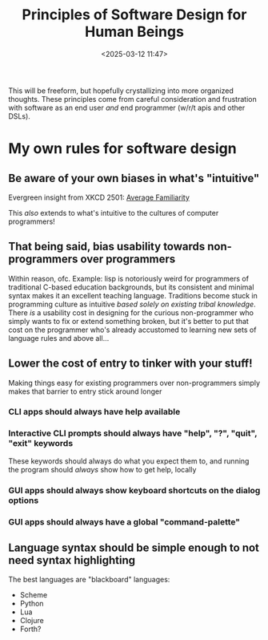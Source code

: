 #+title: Principles of Software Design for Human Beings
#+date: <2025-03-12 11:47>
#+description: A living document of my guiding principles in software design
#+filetags: software, programming

This will be freeform, but hopefully crystallizing into more organized thoughts.
These principles come from careful consideration and frustration with software
as an end user /and/ end programmer (w/r/t apis and other DSLs).

* My own rules for software design

** Be aware of your own biases in what's "intuitive"
Evergreen insight from XKCD 2501: [[https://imgs.xkcd.com/comics/average_familiarity_2x.png][Average Familiarity]]

This /also/ extends to what's intuitive to the cultures of computer
programmers! 

** That being said, bias usability towards non-programmers over programmers
Within reason, ofc. Example: lisp is notoriously weird for programmers
of traditional C-based education backgrounds, but its consistent and
minimal syntax makes it an excellent teaching language. Traditions
become stuck in programming culture as intuitive /based solely on
existing tribal knowledge/. There /is/ a usability cost in designing
for the curious non-programmer who simply wants to fix or extend
something broken, but it's better to put that cost on the programmer
who's already accustomed to learning new sets of language rules and
above all...

** Lower the cost of entry to tinker with your stuff!
Making things easy for existing programmers over non-programmers
simply makes that barrier to entry stick around longer

*** CLI apps should always have help available

*** Interactive CLI prompts should always have "help", "?", "quit", "exit" keywords
These keywords should always do what you expect them to, and running
the program should /always/ show how to get help, locally

*** GUI apps should always show keyboard shortcuts on the dialog options

*** GUI apps should always have a global "command-palette"

** Language syntax should be simple enough to not need syntax highlighting
The best languages are "blackboard" languages:
- Scheme
- Python
- Lua
- Clojure
- Forth?
